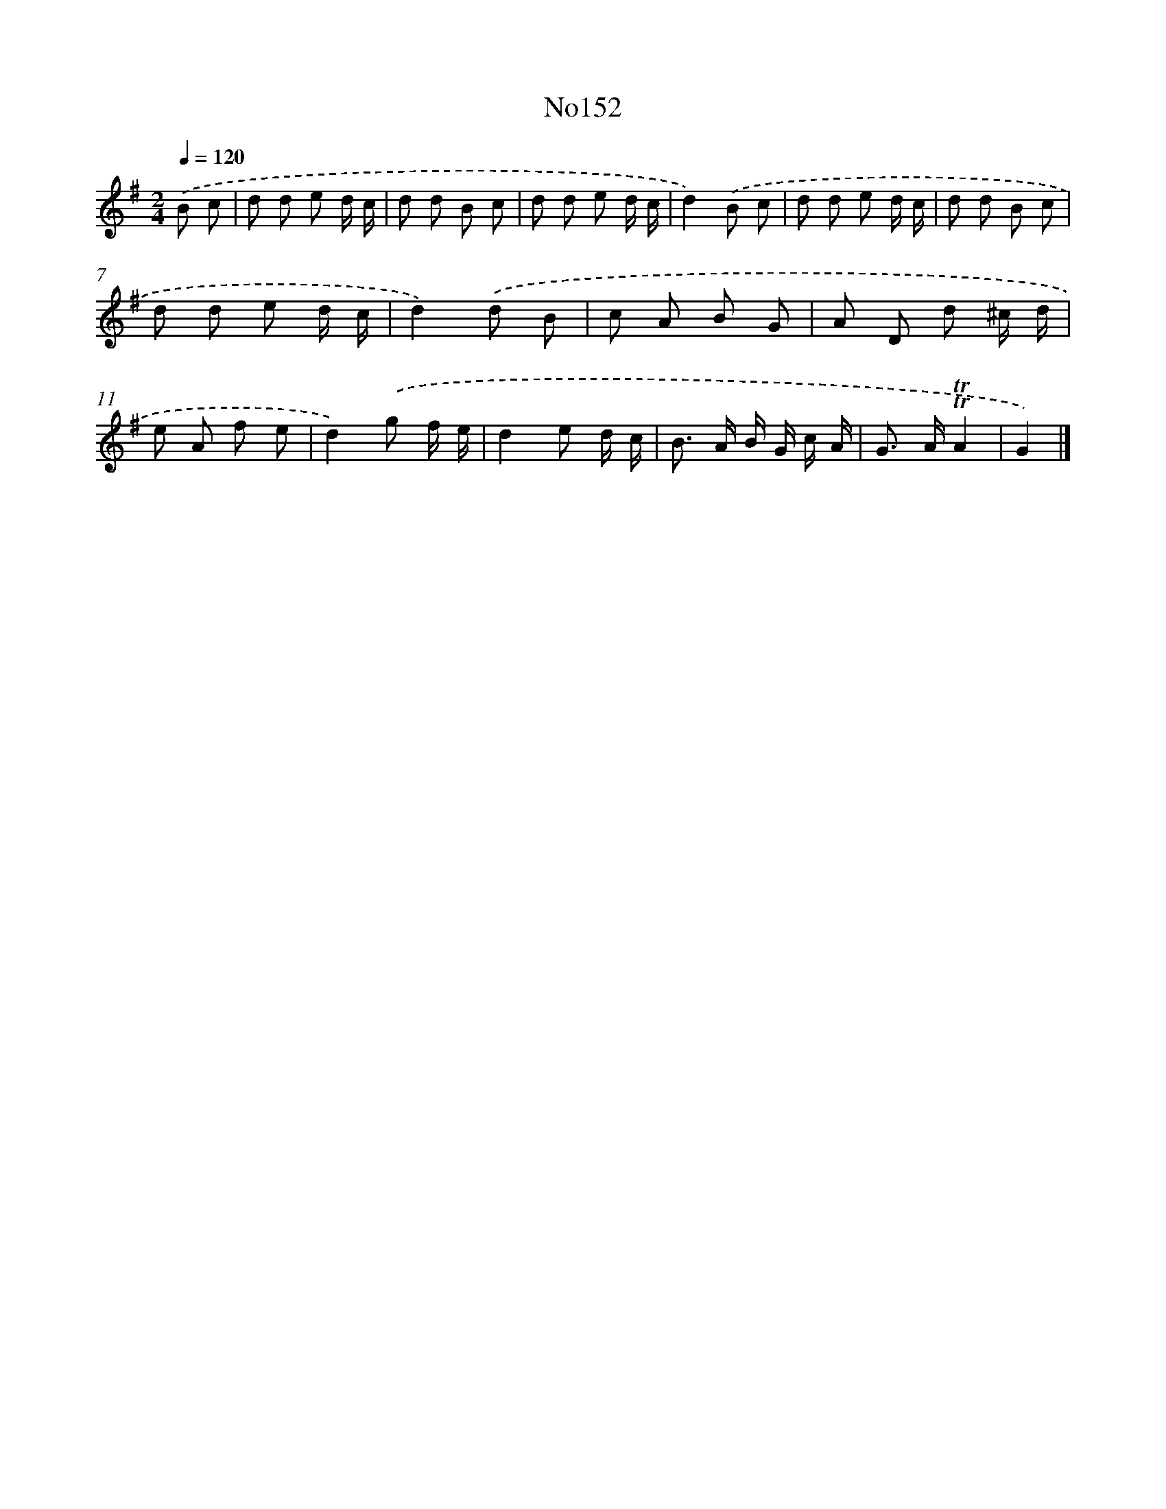 X: 6809
T: No152
%%abc-version 2.0
%%abcx-abcm2ps-target-version 5.9.1 (29 Sep 2008)
%%abc-creator hum2abc beta
%%abcx-conversion-date 2018/11/01 14:36:31
%%humdrum-veritas 1003092792
%%humdrum-veritas-data 2913910864
%%continueall 1
%%barnumbers 0
L: 1/8
M: 2/4
Q: 1/4=120
K: G clef=treble
.('B c [I:setbarnb 1]|
d d e d/ c/ |
d d B c |
d d e d/ c/ |
d2).('B c |
d d e d/ c/ |
d d B c |
d d e d/ c/ |
d2).('d B |
c A B G |
A D d ^c/ d/ |
e A f e |
d2).('g f/ e/ |
d2e d/ c/ |
B> A B/ G/ c/ A/ |
G> A!trill!!trill!A2 |
G2) |]
